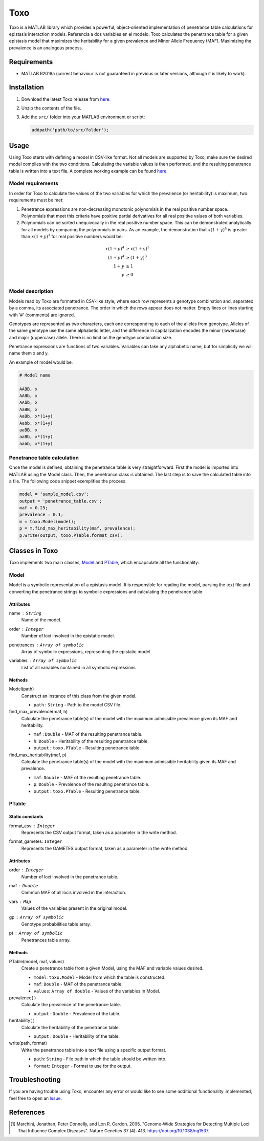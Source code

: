 ============
Toxo
============

Toxo is a MATLAB library which provides a powerful, object-oriented implementation of penetrance table calculations for epistasis interaction models. Referencia a dos variables en el modelo. Toxo calculates the penetrance table for a given epistasis model that maximizes the heritability for a given prevalence and Minor Allele Frequency (MAF). Maximizing the prevalence is an analogous process.


Requirements
------------------

* MATLAB R2018a (correct behaviour is not guaranteed in previous or later versions, although it is likely to work).


Installation
------------------

1) Download the latest Toxo release from `here <https://github.com/chponte/toxo/releases/latest>`__.
2) Unzip the contents of the file.
3) Add the ``src/`` folder into your MATLAB environment or script:

   .. code:: matlab

      addpath('path/to/src/folder');


Usage
------------------

Using Toxo starts with defining a model in CSV-like format. Not all models are supported by Toxo, make sure the desired model complies with the two conditions. Calculating the variable values is then performed, and the resulting penetrance table is written into a text file. A complete working example can be found `here <https://github.com/chponte/toxo/blob/master/generate_models.m>`__.

Model requirements
^^^^^^^^^^^^^^^^^^
In order for Toxo to calculate the values of the two variables for which the prevalence (or heritability) is maximum, two requirements must be met:

1) Penetrance expressions are non-decreasing monotonic polynomials in the real positive number space. Polynomials that meet this criteria have positive partial derivatives for all real positive values of both variables.
2) Polynomials can be sorted unequivocally in the real positive number space. This can be demonstrated analytically for all models by comparing the polynomials in pairs. As an example, the demonstration that :math:`x(1+y)^4` is greater than :math:`x(1+y)^3` for real positive numbers would be:
 
.. math:: 
   
   x(1+y)^4 &\ge x(1+y)^3 \\
   (1+y)^4  &\ge (1+y)^3 \\
   1+y      &\ge 1 \\
   y        &\ge 0 \\

Model description
^^^^^^^^^^^^^^^^^
Models read by Toxo are formatted in CSV-like style, where each row represents a genotype combination and, separated by a comma, its associated penetrance. The order in which the rows appear does not matter. Empty lines or lines starting with '#' (comments) are ignored.

Genotypes are represented as two characters, each one corresponding to each of the alleles from genotype. Alleles of the same genotype use the same alphabetic letter, and the difference in capitalization encodes the minor (lowercase) and major (uppercase) allele. There is no limit on the genotype combination size.

Penetrance expressions are functions of two variables. Variables can take any alphabetic name, but for simplicity we will name them x and y.

An example of model would be:

.. code:: text
   
   # Model name
   
   AABB, x
   AABb, x
   AAbb, x
   AaBB, x
   AaBb, x*(1+y)
   Aabb, x*(1+y)
   aaBB, x
   aaBb, x*(1+y)
   aabb, x*(1+y)

Penetrance table calculation
^^^^^^^^^^^^^^^^^^^^^^^^^^^^^^^^^^
Once the model is defined, obtaining the penetrance table is very straightforward. First the model is imported into MATLAB using the Model class. Then, the penetrance class is obtained. The last step is to save the calculated table into a file. The following code snippet exemplifies the process:


.. code:: matlab
   
   model = 'sample_model.csv';
   output = 'penetrance_table.csv';
   maf = 0.25;
   prevalence = 0.1;
   m = toxo.Model(model);
   p = m.find_max_heritability(maf, prevalence);
   p.write(output, toxo.PTable.format_csv);


Classes in Toxo
------------------
Toxo implements two main classes, Model_ and PTable_, which encapsulate all the functionality:

Model
^^^^^^^^^^^^
Model is a symbolic representation of a epistasis model. It is responsible for reading the model, parsing the text file and converting the penetrance strings to symbolic expressions and calculating the penetrance table 

Attributes
""""""""""
name : ``String``
  Name of the model.
order : ``Integer``
  Number of loci involved in the epistatic model.
penetrances : ``Array of symbolic``
  Array of symbolic expressions, representing the epistatic model.
variables : ``Array of symbolic``
  List of all variables contained in all symbolic expressions

Methods
""""""""""
Model(path)
  Construct an instance of this class from the given model.
  
  - ``path`` : ``String`` - Path to the model CSV file.
find_max_prevalence(maf, h)
  Calculate the penetrance table(s) of the model with the maximum admissible prevalence given its MAF and heritability.
  
  - ``maf`` : ``Double`` - MAF of the resulting penetrance table.
  - ``h``: ``Double`` - Heritability of the resulting penetrance table.
  - ``output`` : ``toxo.PTable`` - Resulting penetrance table.
find_max_heritability(maf, p)
  Calculate the penetrance table(s) of the model with the maximum admissible heritability given its MAF and prevalence.
  
  - ``maf``: ``Double`` - MAF of the resulting penetrance table.
  - ``p``: ``Double`` - Prevalence of the resulting penetrance table.
  - ``output`` : ``toxo.PTable`` - Resulting penetrance table.
  
PTable
^^^^^^^^^^^^
Static constants
""""""""""""""""""""
format_csv : ``Integer``
  Represents the CSV output format, taken as a parameter in the write method.
format_gametes: ``Integer``
  Represents the GAMETES output format, taken as a parameter in the write method.

Attributes
""""""""""
order : ``Integer``
  Number of loci involved in the penetrance table.
maf : ``Double``
  Common MAF of all locis involved in the interaction.
vars : ``Map``
  Values of the variables present in the original model.
gp : ``Array of symbolic``
  Genotype probabilities table array.
pt : ``Array of symbolic``
  Penetrances table array.

Methods
""""""""""
PTable(model, maf, values)
  Create a penetrance table from a given Model, using the MAF and variable values desired.
  
  - ``model``: ``toxo.Model`` - Model from which the table is constructed.
  - ``maf``: ``Double`` - MAF of the penetrance table.
  - ``values``: ``Array of double`` - Values of the variables in Model.
prevalence( )
  Calculate the prevalence of the penetrance table.
  
  - ``output`` : ``Double`` - Prevalence of the table.
heritability( )
  Calculate the heritability of the penetrance table.
  
  - ``output`` : ``Double`` - Heritability of the table.
write(path, format)
  Write the penetrance table into a text file using a specific output format.
  
  - ``path``: ``String`` - File path in which the table should be written into.
  - ``format``: ``Integer`` - Format to use for the output.

Troubleshooting
------------------

If you are having trouble using Toxo, encounter any error or would like to see some additional functionality implemented, feel free to open an `Issue <https://github.com/chponte/toxo/issues>`_.

References
------------------

.. [1] Marchini, Jonathan, Peter Donnelly, and Lon R. Cardon. 2005. "Genome-Wide Strategies for Detecting Multiple Loci That Influence Complex Diseases". Nature Genetics 37 (4): 413. https://doi.org/10.1038/ng1537.
